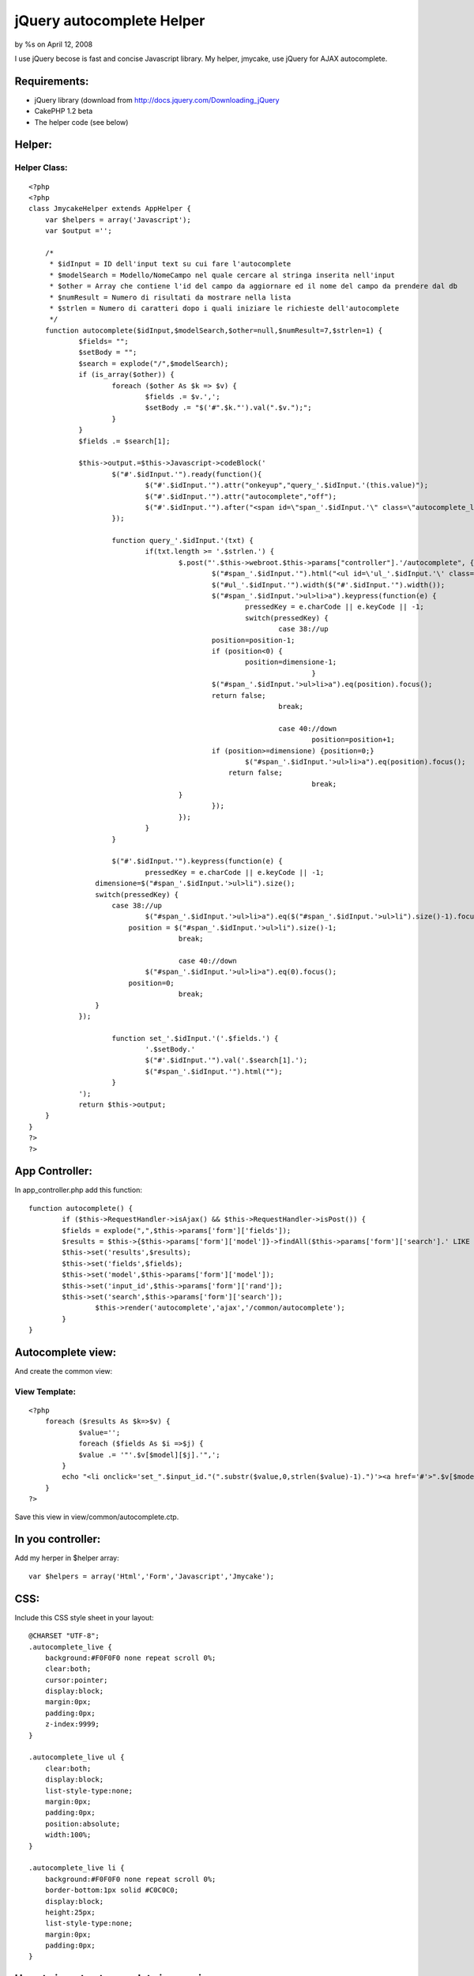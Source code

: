 

jQuery autocomplete Helper
==========================

by %s on April 12, 2008

I use jQuery becose is fast and concise Javascript library. My helper,
jmycake, use jQuery for AJAX autocomplete.


Requirements:
~~~~~~~~~~~~~

+ jQuery library (download from
  `http://docs.jquery.com/Downloading_jQuery`_
+ CakePHP 1.2 beta
+ The helper code (see below)



Helper:
~~~~~~~

Helper Class:
`````````````

::

    <?php 
    <?php
    class JmycakeHelper extends AppHelper {
    	var $helpers = array('Javascript');
    	var $output ='';
        
    	/*
    	 * $idInput = ID dell'input text su cui fare l'autocomplete
    	 * $modelSearch = Modello/NomeCampo nel quale cercare al stringa inserita nell'input
    	 * $other = Array che contiene l'id del campo da aggiornare ed il nome del campo da prendere dal db
    	 * $numResult = Numero di risultati da mostrare nella lista
    	 * $strlen = Numero di caratteri dopo i quali iniziare le richieste dell'autocomplete
    	 */
    	function autocomplete($idInput,$modelSearch,$other=null,$numResult=7,$strlen=1) {
    		$fields= "";
    		$setBody = "";		
    		$search = explode("/",$modelSearch);
    		if (is_array($other)) { 
    			foreach ($other As $k => $v) {
    				$fields .= $v.',';
    				$setBody .= "$('#".$k."').val(".$v.");";
    			}
    		}
    		$fields .= $search[1];
    
    		$this->output.=$this->Javascript->codeBlock('
    			$("#'.$idInput.'").ready(function(){
    				$("#'.$idInput.'").attr("onkeyup","query_'.$idInput.'(this.value)");
    				$("#'.$idInput.'").attr("autocomplete","off");
    				$("#'.$idInput.'").after("<span id=\"span_'.$idInput.'\" class=\"autocomplete_live\"></span>");
    			});
    		
    			function query_'.$idInput.'(txt) {
        			if(txt.length >= '.$strlen.') {
    					$.post("'.$this->webroot.$this->params["controller"].'/autocomplete", {query: txt, fields: "'.$fields.'", search: "'.$search[1].'", model: "'.$search[0].'", numresult: "'.$numResult.'", rand: "'.$idInput.'"}, function(data){
    						$("#span_'.$idInput.'").html("<ul id=\'ul_'.$idInput.'\' class=\'autocomplete_live\'>"+data+"</ul>");
    						$("#ul_'.$idInput.'").width($("#'.$idInput.'").width());
    						$("#span_'.$idInput.'>ul>li>a").keypress(function(e) {       
    							pressedKey = e.charCode || e.keyCode || -1;
    							switch(pressedKey) {
    								case 38://up
    			                    	position=position-1;
    			                        if (position<0) {
    			                        	position=dimensione-1;
    									}
    			                        $("#span_'.$idInput.'>ul>li>a").eq(position).focus();
    			                        return false;
    								break;
    			                    
    								case 40://down
    									position=position+1;
    			                        if (position>=dimensione) {position=0;}
    			                        	$("#span_'.$idInput.'>ul>li>a").eq(position).focus();
    			                            return false;
    									break;
    			                }
    						});						
    					});	
    				}			
    			}
    			
    			$("#'.$idInput.'").keypress(function(e) {       
    				pressedKey = e.charCode || e.keyCode || -1;
                    dimensione=$("#span_'.$idInput.'>ul>li").size();
                    switch(pressedKey) {
                    	case 38://up
                        	$("#span_'.$idInput.'>ul>li>a").eq($("#span_'.$idInput.'>ul>li").size()-1).focus();
                            position = $("#span_'.$idInput.'>ul>li").size()-1;
    					break;
                    
    					case 40://down
                    		$("#span_'.$idInput.'>ul>li>a").eq(0).focus();
                            position=0;
    					break;
                    }
            	});
    			
    			function set_'.$idInput.'('.$fields.') {
    				'.$setBody.'
    				$("#'.$idInput.'").val('.$search[1].');
    				$("#span_'.$idInput.'").html("");
    			}
    		');
    		return $this->output;
        }
    }
    ?>
    ?>


App Controller:
~~~~~~~~~~~~~~~

In app_controller.php add this function:

::

    
    	function autocomplete() {
    		if ($this->RequestHandler->isAjax() && $this->RequestHandler->isPost()) {
            	$fields = explode(",",$this->params['form']['fields']);
            	$results = $this->{$this->params['form']['model']}->findAll($this->params['form']['search'].' LIKE \'%'.$this->params['form']['query'].'%\'',$fields,$this->params['form']['search'].' ASC',$this->params['form']['numresult']); 
            	$this->set('results',$results);
            	$this->set('fields',$fields);
            	$this->set('model',$this->params['form']['model']);
            	$this->set('input_id',$this->params['form']['rand']);
            	$this->set('search',$this->params['form']['search']);
    			$this->render('autocomplete','ajax','/common/autocomplete');				
        	}
    	}


Autocomplete view:
~~~~~~~~~~~~~~~~~~
And create the common view:


View Template:
``````````````

::

    
    <?php
    	foreach ($results As $k=>$v) {
    		$value='';
    		foreach ($fields As $i =>$j) {
            	$value .= '"'.$v[$model][$j].'",';
            }
            echo "<li onclick='set_".$input_id."(".substr($value,0,strlen($value)-1).")'><a href='#'>".$v[$model][$search]."</a></li>";
    	}
    ?>

Save this view in view/common/autocomplete.ctp.


In you controller:
~~~~~~~~~~~~~~~~~~
Add my herper in $helper array:

::

    
    var $helpers = array('Html','Form','Javascript','Jmycake');



CSS:
~~~~
Include this CSS style sheet in your layout:

::

    
    @CHARSET "UTF-8";
    .autocomplete_live {
    	background:#F0F0F0 none repeat scroll 0%;
    	clear:both;
    	cursor:pointer;
    	display:block;
    	margin:0px;
    	padding:0px;
    	z-index:9999;
    }
    
    .autocomplete_live ul {
    	clear:both;
    	display:block;
    	list-style-type:none;
    	margin:0px;
    	padding:0px;
    	position:absolute;
    	width:100%;
    }
    
    .autocomplete_live li {
    	background:#F0F0F0 none repeat scroll 0%;
    	border-bottom:1px solid #C0C0C0;
    	display:block;
    	height:25px;
    	list-style-type:none;
    	margin:0px;
    	padding:0px;
    }



How-to insert autocomplete in you view:
~~~~~~~~~~~~~~~~~~~~~~~~~~~~~~~~~~~~~~~

If you have, for example, this view:


View Template:
``````````````

::

    
    <div class="Nation">
    	<h2>Nazioni</h2>    
        <?php echo $form->create('Nation', array('action' => 'test')); ?>
    		<?php echo $form->input('id',array("type"=>"hidden")); ?>
    		<?php echo $form->input('nation'); ?>
            <?php echo $form->input('iso'); ?>
            <?php echo $form->submit('GO'); ?>
        <?php echo $form->end(); ?>
    </div>

For add autocomplete input is easy and fast, add this code in you
view:

::

    
    <?php echo $jmycake->autocomplete('NationNation','Nation/nation',array('NationId'=>'id','NationIso'=>'iso')); ?>

The helper add on input id "NationNation" the autocomplete that make
AJAX request on table "Nation" column name "nation" and, when you
select the result, the helper set the value of input NationId with the
table "id" and the input NationIso with the "iso" value found.

It's possibile to pass other 2 variable on my helper:


#. $numResult: number of result that show in the view
#. $strlen: minimum length of the insert text in the html input

It's all!.

Sorry for my english... :(

.. _http://docs.jquery.com/Downloading_jQuery: http://docs.jquery.com/Downloading_jQuery
.. meta::
    :title: jQuery autocomplete Helper
    :description: CakePHP Article related to autocomplete,Helpers
    :keywords: autocomplete,Helpers
    :copyright: Copyright 2008 
    :category: helpers

